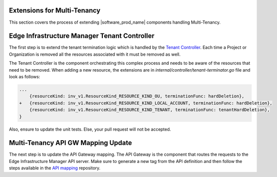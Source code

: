 Extensions for Multi-Tenancy
============================

This section covers the process of extending |software_prod_name| components
handling Multi-Tenancy.

Edge Infrastructure Manager Tenant Controller
=============================================

The first step is to extend the tenant termination logic which is handled by
the `Tenant Controller <https://github.com/open-edge-platform/infra-core/tree/main/tenant-controller>`_. Each time a Project or Organization is removed all the
resources associated with it must be removed as well.

The Tenant Controller is the component orchestrating this complex process and
needs to be aware of the resources that need to be removed. When adding a new
resource, the extensions are in `internal/controller/tenant-terminator.go` file
and look as follows:

.. code-block:: go

    ...
        {resourceKind: inv_v1.ResourceKind_RESOURCE_KIND_OU, terminationFunc: hardDeletion},
    +   {resourceKind: inv_v1.ResourceKind_RESOURCE_KIND_LOCAL_ACCOUNT, terminationFunc: hardDeletion},
        {resourceKind: inv_v1.ResourceKind_RESOURCE_KIND_TENANT, terminationFunc: tenantHardDeletion},
    }

Also, ensure to update the unit tests. Else, your pull request will not be
accepted.

Multi-Tenancy API GW Mapping Update
====================================

The next step is to update the API Gateway mapping. The API Gateway is the
component that routes the requests to the Edge Infrastructure Manager API
server. Make sure to generate a new tag from the API definition and then follow
the steps available in the `API mapping <https://github.com/open-edge-platform/orch-utils/tree/main/tenancy-api-mapping>`_ repository.
